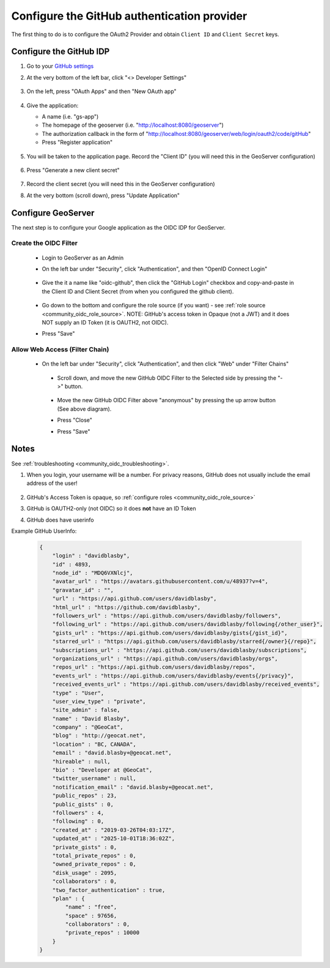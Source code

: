 .. _community_oidc_github:


Configure the GitHub authentication provider
============================================

The first thing to do is to configure the OAuth2 Provider and obtain ``Client ID`` and ``Client Secret`` keys.

Configure the GitHub IDP
------------------------

#. Go to your `GitHub settings <https://github.com/settings/profile>`_

#. At the very bottom of the left bar, click "<> Developer Settings"

    .. figure:: ../img/github-dev-settings.png
        :align: center

#. On the left, press "OAuth Apps" and then "New OAuth app"

    .. figure:: ../img/github-new-oauth2.png
        :align: center

#. Give the application:

   * A name (i.e. "gs-app")
   * The homepage of the geoserver (i.e. "http://localhost:8080/geoserver")
   * The authorization callback in the form of "http://localhost:8080/geoserver/web/login/oauth2/code/gitHub"
   * Press "Register application"

    .. figure:: ../img/github-oauth2-app.png
        :align: center


#. You will be taken to the application page.  Record the "Client ID" (you will need this in the GeoServer configuration)

    .. figure:: ../img/github-app-created.png
        :align: center

#. Press "Generate a new client secret"

    .. figure:: ../img/github-client-secret.png
        :align: center

#. Record the client secret (you will need this in the GeoServer configuration)

#. At the very bottom (scroll down), press "Update Application"



Configure GeoServer
-------------------

The next step is to configure your Google application as the OIDC IDP for GeoServer.

Create the OIDC Filter
^^^^^^^^^^^^^^^^^^^^^^

   * Login to GeoServer as an Admin
   
   * On the left bar under "Security", click "Authentication", and then "OpenID Connect Login"
       
      .. figure:: ../img/google-gs1.png
         :align: center

   * Give the it a name like "oidc-github", then click the "GitHub Login" checkbox and copy-and-paste in the Client ID and Client Secret (from when you configured the github client).
       
      .. figure:: ../img/github-gs1.png
         :align: center         

   * Go down to the bottom and configure the role source (if you want) - see :ref:`role source <community_oidc_role_source>`.  
     NOTE: GitHub's access token in Opaque (not a JWT) and it does NOT supply an ID Token (it is OAUTH2, not OIDC).

   * Press "Save" 



Allow Web Access (Filter Chain)
^^^^^^^^^^^^^^^^^^^^^^^^^^^^^^^

  * On the left bar under "Security", click "Authentication", and then click "Web" under "Filter Chains"
       
      .. figure:: ../img/google-filterchain1.png
         :align: center

   * Scroll down, and move the new GitHub OIDC Filter to the Selected side by pressing the "->" button.
       
      .. figure:: ../img/github-gs2.png
         :align: center

   * Move the new GitHub OIDC Filter above "anonymous" by pressing the up arrow button (See above diagram).
       
   * Press "Close"

   * Press "Save" 



Notes
-----

See :ref:`troubleshooting <community_oidc_troubleshooting>`.

#. When you login, your username will be a number.  For privacy reasons, GitHub does not usually include the email address of the user!

      .. figure:: ../img/github-gs-loggedin.png
         :align: center

#. GitHub's Access Token is opaque, so :ref:`configure roles <community_oidc_role_source>`
#. GitHub is OAUTH2-only (not OIDC) so it does **not** have an ID Token
#. GitHub does have userinfo

Example GitHub UserInfo:

     .. code-block:: json

        {
            "login" : "davidblasby",
            "id" : 4893,
            "node_id" : "MDQ6VXNlcj",
            "avatar_url" : "https://avatars.githubusercontent.com/u/48937?v=4",
            "gravatar_id" : "",
            "url" : "https://api.github.com/users/davidblasby",
            "html_url" : "https://github.com/davidblasby",
            "followers_url" : "https://api.github.com/users/davidblasby/followers",
            "following_url" : "https://api.github.com/users/davidblasby/following{/other_user}",
            "gists_url" : "https://api.github.com/users/davidblasby/gists{/gist_id}",
            "starred_url" : "https://api.github.com/users/davidblasby/starred{/owner}{/repo}",
            "subscriptions_url" : "https://api.github.com/users/davidblasby/subscriptions",
            "organizations_url" : "https://api.github.com/users/davidblasby/orgs",
            "repos_url" : "https://api.github.com/users/davidblasby/repos",
            "events_url" : "https://api.github.com/users/davidblasby/events{/privacy}",
            "received_events_url" : "https://api.github.com/users/davidblasby/received_events",
            "type" : "User",
            "user_view_type" : "private",
            "site_admin" : false,
            "name" : "David Blasby",
            "company" : "@GeoCat",
            "blog" : "http://geocat.net",
            "location" : "BC, CANADA",
            "email" : "david.blasby+@geocat.net",
            "hireable" : null,
            "bio" : "Developer at @GeoCat",
            "twitter_username" : null,
            "notification_email" : "david.blasby+@geocat.net",
            "public_repos" : 23,
            "public_gists" : 0,
            "followers" : 4,
            "following" : 0,
            "created_at" : "2019-03-26T04:03:17Z",
            "updated_at" : "2025-10-01T18:36:02Z",
            "private_gists" : 0,
            "total_private_repos" : 0,
            "owned_private_repos" : 0,
            "disk_usage" : 2095,
            "collaborators" : 0,
            "two_factor_authentication" : true,
            "plan" : {
                "name" : "free",
                "space" : 97656,
                "collaborators" : 0,
                "private_repos" : 10000
            }
        }